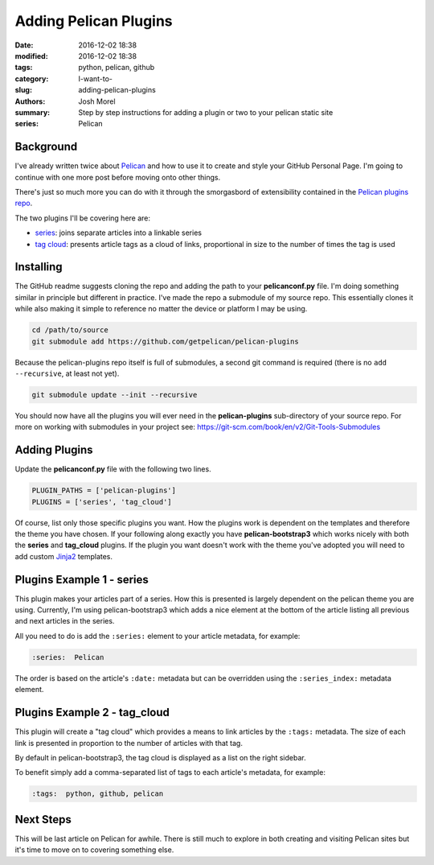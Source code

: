 Adding Pelican Plugins
######################
:date: 2016-12-02 18:38
:modified: 2016-12-02 18:38
:tags: python, pelican, github
:category: I-want-to-
:slug: adding-pelican-plugins
:authors: Josh Morel
:summary: Step by step instructions for adding a plugin or two to your pelican static site
:series: Pelican

Background
----------

I've already written twice about `Pelican <http://docs.getpelican.com>`_ and how to use it to create and style your GitHub Personal Page. I'm going to continue with one more post before moving onto other things. 

There's just so much more you can do with it through the smorgasbord of extensibility contained in the `Pelican plugins repo <https://github.com/getpelican/pelican-plugins>`_.

The two plugins I'll be covering here are:

* `series <https://github.com/getpelican/pelican-plugins/tree/master/series>`_: joins separate articles into a linkable series 
* `tag cloud <https://github.com/getpelican/pelican-plugins/tree/master/tag_cloud>`_: presents article tags as a cloud of links, proportional in size to the number of times the tag is used

Installing
----------

The GitHub readme suggests cloning the repo and adding the path to your **pelicanconf.py** file. I'm doing something similar in principle but different in practice. I've made the repo a submodule of my source repo. This essentially clones it while also making it simple to reference no matter the device or platform I may be using. 

.. code-block:: console
   
   cd /path/to/source
   git submodule add https://github.com/getpelican/pelican-plugins

Because the pelican-plugins repo itself is full of submodules, a second git command is required (there is no ``add --recursive``, at least not yet).

.. code-block:: console
   
   git submodule update --init --recursive

You should now have all the plugins you will ever need in the **pelican-plugins** sub-directory of your source repo. For more on working with submodules in your project see: https://git-scm.com/book/en/v2/Git-Tools-Submodules


Adding Plugins
--------------

Update the **pelicanconf.py** file with the following two lines. 


.. code-block:: python
   
   PLUGIN_PATHS = ['pelican-plugins']
   PLUGINS = ['series', 'tag_cloud']


Of course, list only those specific plugins you want. How the plugins work is dependent on the templates and therefore the theme you have chosen. If your following along exactly you have **pelican-bootstrap3** which works nicely with both the **series** and **tag_cloud** plugins. If the plugin you want doesn't work with the theme you've adopted you will need to add custom `Jinja2 <http://jinja.pocoo.org/docs/dev/>`_ templates.

Plugins Example 1 - series
--------------------------

This plugin makes your articles part of a series. How this is presented is largely dependent on the pelican theme you are using. Currently, I'm using pelican-bootstrap3 which adds a nice element at the bottom of the article listing all previous and next articles in the series.

All you need to do is add the ``:series:`` element to your article metadata, for example:

.. code-block:: restructuredtext

   :series:  Pelican

The order is based on the article's ``:date:`` metadata but can be overridden using the ``:series_index:`` metadata element.


Plugins Example 2 - tag_cloud
-----------------------------


This plugin will create a "tag cloud" which provides a means to link articles by the ``:tags:`` metadata. The size of each link is presented in proportion to the number of articles with that tag.

By default in pelican-bootstrap3, the tag cloud is displayed as a list on the right sidebar.

To benefit simply add a comma-separated list of tags to each article's metadata, for example:

.. code-block:: restructuredtext

   :tags:  python, github, pelican
   
Next Steps
----------

This will be last article on Pelican for awhile. There is still much to explore in both creating and visiting Pelican sites but it's time to move on to covering something else.
